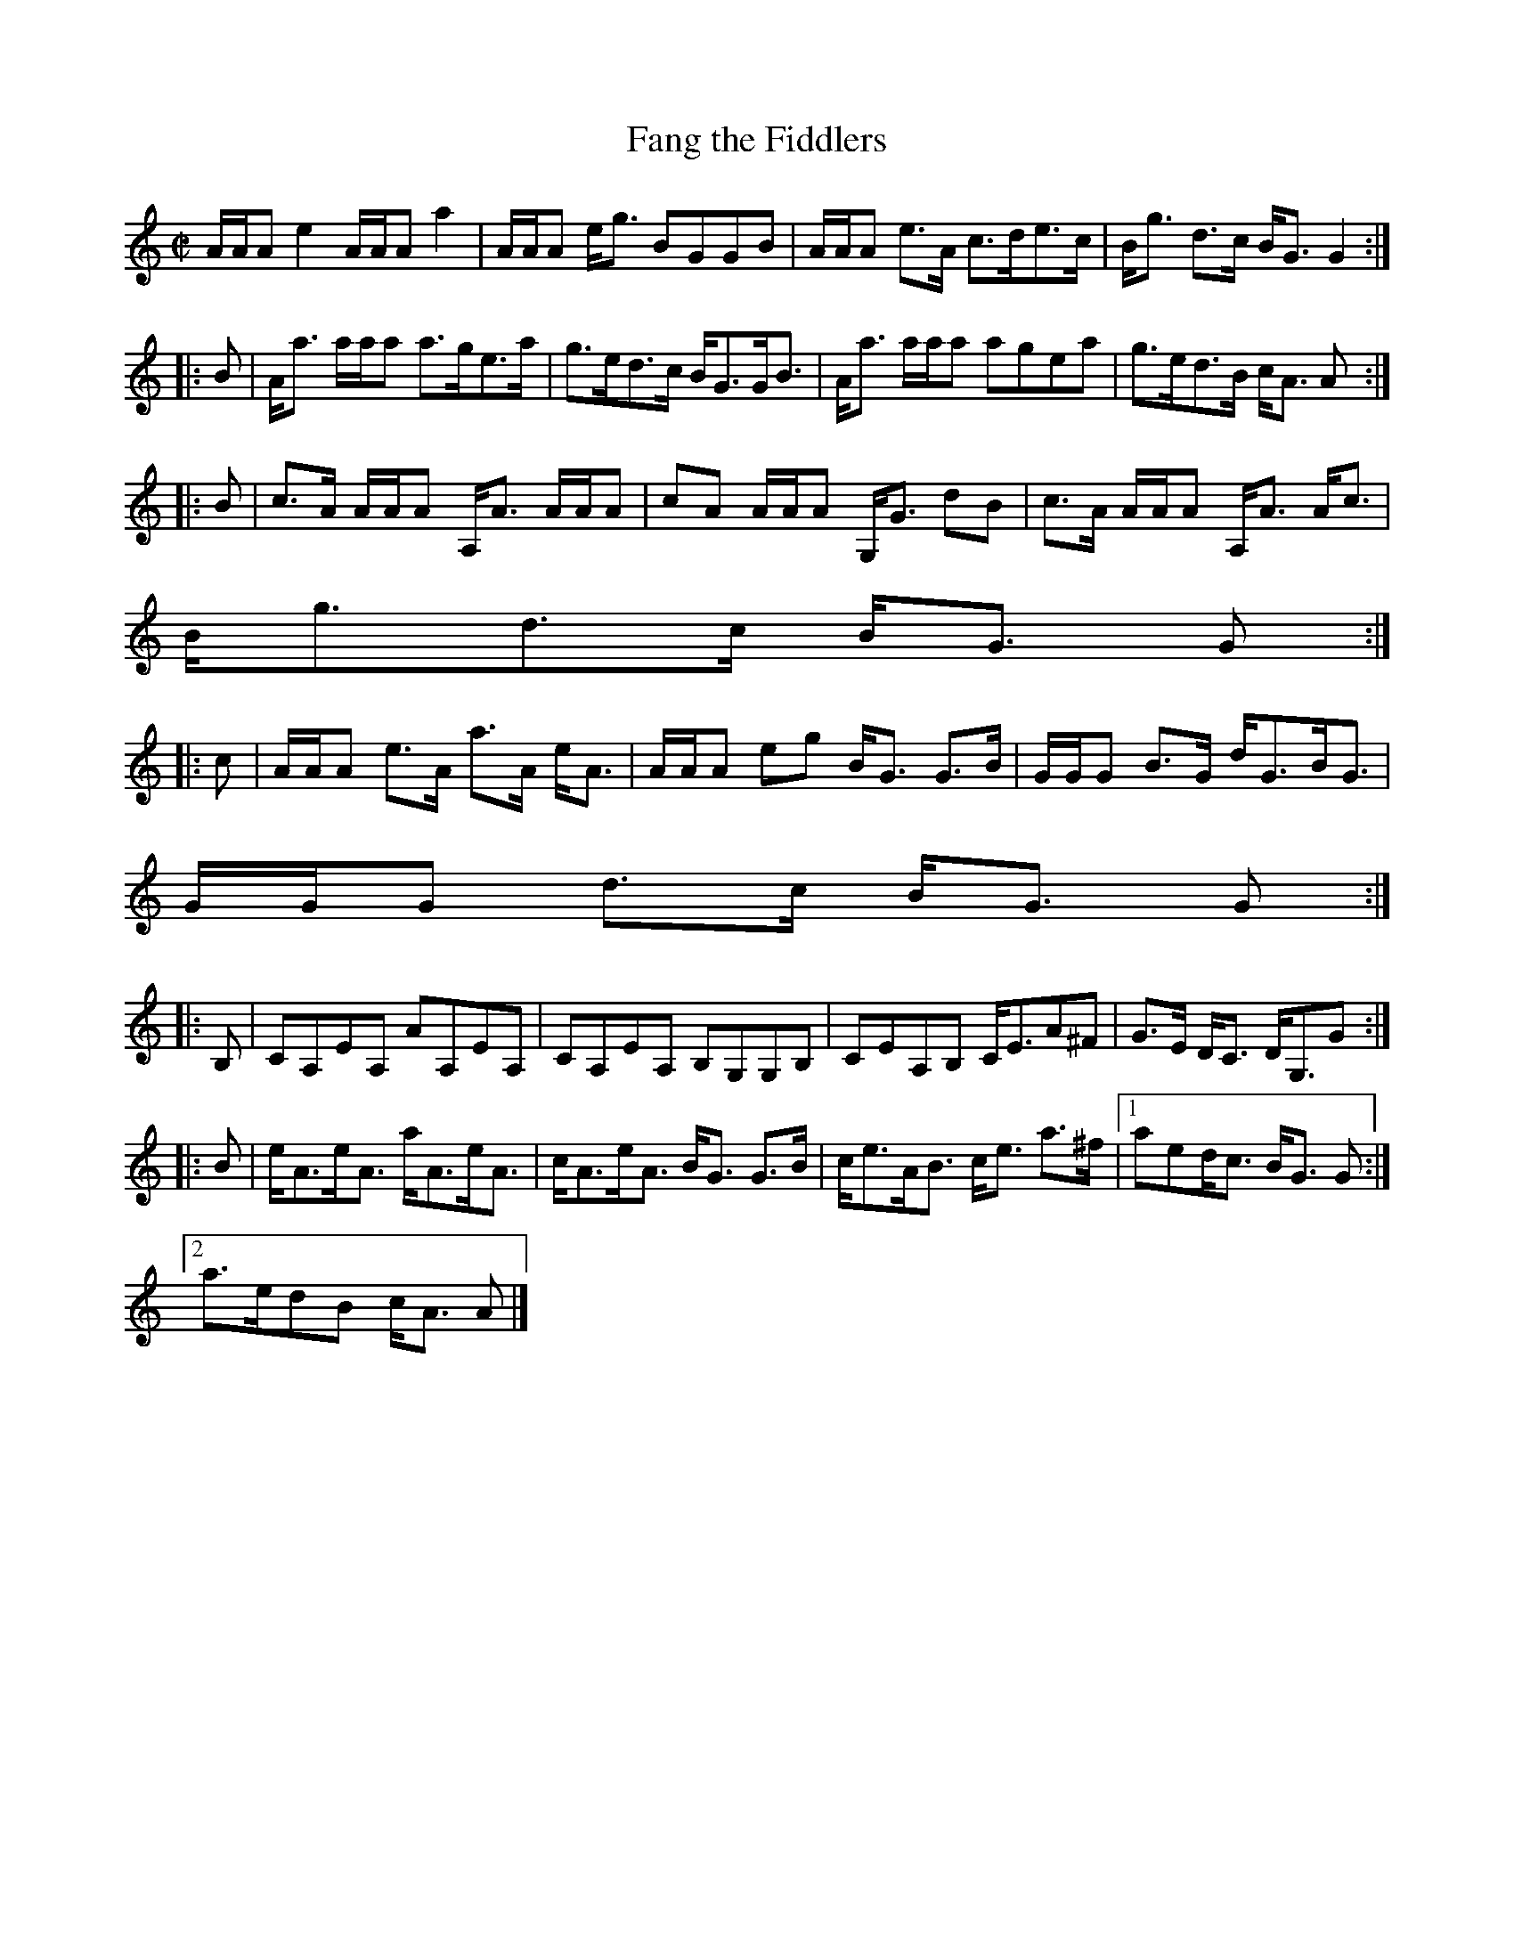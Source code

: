 X:249
T:Fang the Fiddlers
R:Reel
B:The Athole Collection
M:C|
L:1/8
K:A Minor
A/A/A e2 A/A/A a2|A/A/A e<g BGGB|A/A/A e>A c>de>c|B<g d>c B<GG2:|
|:B|A<a a/a/a a>ge>a|g>ed>c B<GG<B|A<a a/a/a agea|g>ed>B c<A A:|
|:B|c>A A/A/A A,<A A/A/A|cA A/A/A G,<G dB|c>A A/A/A A,<A A<c|
B<gd>c B<G G:|
|:c|A/A/A e>A a>A e<A|A/A/A eg B<G G>B|G/G/G B>G d<GB<G|
G/G/G d>c B<G G:|
|:B,|CA,EA, AA,EA,|CA,EA, B,G,G,B,|CEA,B, C<EA^F|G>E D<C D<G,G:|
|:B|e<Ae<A a<Ae<A|c<Ae<A B<G G>B|c<eA<B c<e a>^f|1 aed<c B<G G:|2
a>edB c<A A|]
